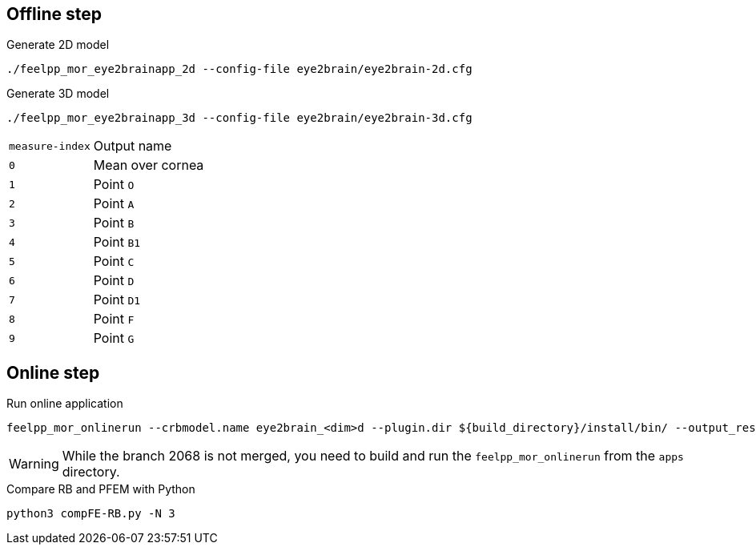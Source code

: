 .Eye2brain model

## Offline step

.Generate 2D model
[source,bash]
----
./feelpp_mor_eye2brainapp_2d --config-file eye2brain/eye2brain-2d.cfg
----

.Generate 3D model
[source,bash]
----
./feelpp_mor_eye2brainapp_3d --config-file eye2brain/eye2brain-3d.cfg
----

[cols="1,2"]
|===
|`measure-index`
|Output name

|`0`
|Mean over cornea

|`1`
|Point `O`

|`2`
|Point `A`

|`3`
|Point `B`

|`4`
|Point `B1`

|`5`
|Point `C`

|`6`
|Point `D`

|`7`
|Point `D1`

|`8`
|Point `F`

|`9`
|Point `G`

|=== 



## Online step

.Run online application
[source,bash]
----
feelpp_mor_onlinerun --crbmodel.name eye2brain_<dim>d --plugin.dir ${build_directory}/install/bin/ --output_results.precision 12
----

WARNING: While the branch 2068 is not merged, you need to build and run the `feelpp_mor_onlinerun` from the `apps` directory.


.Compare RB and PFEM with Python
[source,bash]
----
python3 compFE-RB.py -N 3
----